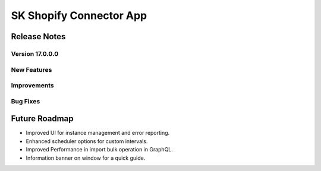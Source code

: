 ========================
SK Shopify Connector App
========================

Release Notes
=============

Version 17.0.0.0
-------------

**New Features**
-----------------

**Improvements**
-----------------

**Bug Fixes**
--------------

Future Roadmap
==============
- Improved UI for instance management and error reporting.
- Enhanced scheduler options for custom intervals.
- Improved Performance in import bulk operation in GraphQL.
- Information banner on window for a quick guide.
